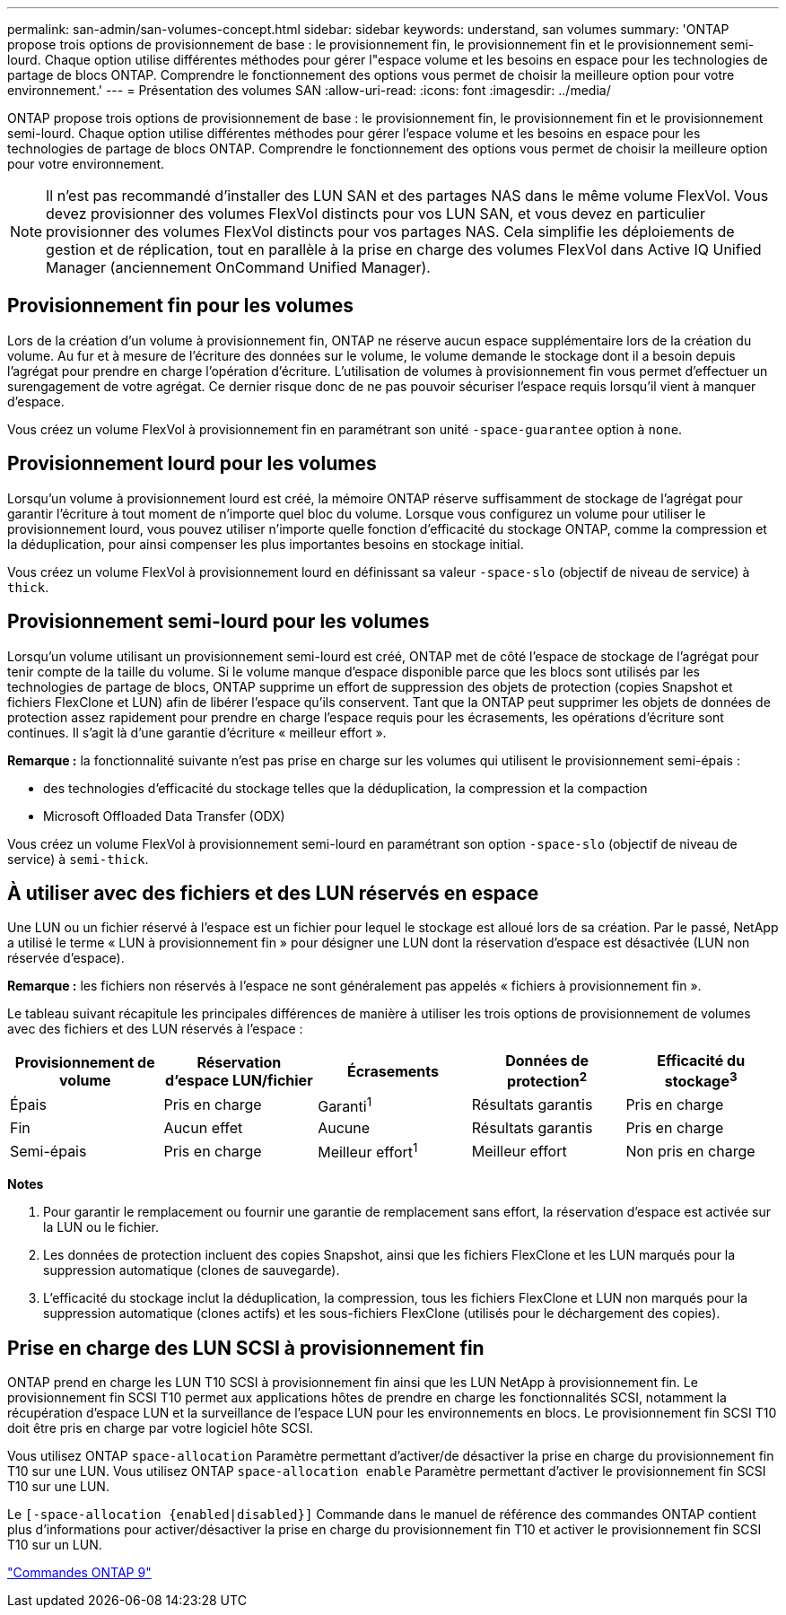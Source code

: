 ---
permalink: san-admin/san-volumes-concept.html 
sidebar: sidebar 
keywords: understand, san volumes 
summary: 'ONTAP propose trois options de provisionnement de base : le provisionnement fin, le provisionnement fin et le provisionnement semi-lourd. Chaque option utilise différentes méthodes pour gérer l"espace volume et les besoins en espace pour les technologies de partage de blocs ONTAP. Comprendre le fonctionnement des options vous permet de choisir la meilleure option pour votre environnement.' 
---
= Présentation des volumes SAN
:allow-uri-read: 
:icons: font
:imagesdir: ../media/


[role="lead"]
ONTAP propose trois options de provisionnement de base : le provisionnement fin, le provisionnement fin et le provisionnement semi-lourd. Chaque option utilise différentes méthodes pour gérer l'espace volume et les besoins en espace pour les technologies de partage de blocs ONTAP. Comprendre le fonctionnement des options vous permet de choisir la meilleure option pour votre environnement.

[NOTE]
====
Il n'est pas recommandé d'installer des LUN SAN et des partages NAS dans le même volume FlexVol. Vous devez provisionner des volumes FlexVol distincts pour vos LUN SAN, et vous devez en particulier provisionner des volumes FlexVol distincts pour vos partages NAS. Cela simplifie les déploiements de gestion et de réplication, tout en parallèle à la prise en charge des volumes FlexVol dans Active IQ Unified Manager (anciennement OnCommand Unified Manager).

====


== Provisionnement fin pour les volumes

Lors de la création d'un volume à provisionnement fin, ONTAP ne réserve aucun espace supplémentaire lors de la création du volume. Au fur et à mesure de l'écriture des données sur le volume, le volume demande le stockage dont il a besoin depuis l'agrégat pour prendre en charge l'opération d'écriture. L'utilisation de volumes à provisionnement fin vous permet d'effectuer un surengagement de votre agrégat. Ce dernier risque donc de ne pas pouvoir sécuriser l'espace requis lorsqu'il vient à manquer d'espace.

Vous créez un volume FlexVol à provisionnement fin en paramétrant son unité `-space-guarantee` option à `none`.



== Provisionnement lourd pour les volumes

Lorsqu'un volume à provisionnement lourd est créé, la mémoire ONTAP réserve suffisamment de stockage de l'agrégat pour garantir l'écriture à tout moment de n'importe quel bloc du volume. Lorsque vous configurez un volume pour utiliser le provisionnement lourd, vous pouvez utiliser n'importe quelle fonction d'efficacité du stockage ONTAP, comme la compression et la déduplication, pour ainsi compenser les plus importantes besoins en stockage initial.

Vous créez un volume FlexVol à provisionnement lourd en définissant sa valeur `-space-slo` (objectif de niveau de service) à `thick`.



== Provisionnement semi-lourd pour les volumes

Lorsqu'un volume utilisant un provisionnement semi-lourd est créé, ONTAP met de côté l'espace de stockage de l'agrégat pour tenir compte de la taille du volume. Si le volume manque d'espace disponible parce que les blocs sont utilisés par les technologies de partage de blocs, ONTAP supprime un effort de suppression des objets de protection (copies Snapshot et fichiers FlexClone et LUN) afin de libérer l'espace qu'ils conservent. Tant que la ONTAP peut supprimer les objets de données de protection assez rapidement pour prendre en charge l'espace requis pour les écrasements, les opérations d'écriture sont continues. Il s'agit là d'une garantie d'écriture « meilleur effort ».

*Remarque :* la fonctionnalité suivante n'est pas prise en charge sur les volumes qui utilisent le provisionnement semi-épais :

* des technologies d'efficacité du stockage telles que la déduplication, la compression et la compaction
* Microsoft Offloaded Data Transfer (ODX)


Vous créez un volume FlexVol à provisionnement semi-lourd en paramétrant son option `-space-slo` (objectif de niveau de service) à `semi-thick`.



== À utiliser avec des fichiers et des LUN réservés en espace

Une LUN ou un fichier réservé à l'espace est un fichier pour lequel le stockage est alloué lors de sa création. Par le passé, NetApp a utilisé le terme « LUN à provisionnement fin » pour désigner une LUN dont la réservation d'espace est désactivée (LUN non réservée d'espace).

*Remarque :* les fichiers non réservés à l'espace ne sont généralement pas appelés « fichiers à provisionnement fin ».

Le tableau suivant récapitule les principales différences de manière à utiliser les trois options de provisionnement de volumes avec des fichiers et des LUN réservés à l'espace :

[cols="5*"]
|===
| Provisionnement de volume | Réservation d'espace LUN/fichier | Écrasements | Données de protection^2^ | Efficacité du stockage^3^ 


 a| 
Épais
 a| 
Pris en charge
 a| 
Garanti^1^
 a| 
Résultats garantis
 a| 
Pris en charge



 a| 
Fin
 a| 
Aucun effet
 a| 
Aucune
 a| 
Résultats garantis
 a| 
Pris en charge



 a| 
Semi-épais
 a| 
Pris en charge
 a| 
Meilleur effort^1^
 a| 
Meilleur effort
 a| 
Non pris en charge

|===
*Notes*

. Pour garantir le remplacement ou fournir une garantie de remplacement sans effort, la réservation d'espace est activée sur la LUN ou le fichier.
. Les données de protection incluent des copies Snapshot, ainsi que les fichiers FlexClone et les LUN marqués pour la suppression automatique (clones de sauvegarde).
. L'efficacité du stockage inclut la déduplication, la compression, tous les fichiers FlexClone et LUN non marqués pour la suppression automatique (clones actifs) et les sous-fichiers FlexClone (utilisés pour le déchargement des copies).




== Prise en charge des LUN SCSI à provisionnement fin

ONTAP prend en charge les LUN T10 SCSI à provisionnement fin ainsi que les LUN NetApp à provisionnement fin. Le provisionnement fin SCSI T10 permet aux applications hôtes de prendre en charge les fonctionnalités SCSI, notamment la récupération d'espace LUN et la surveillance de l'espace LUN pour les environnements en blocs. Le provisionnement fin SCSI T10 doit être pris en charge par votre logiciel hôte SCSI.

Vous utilisez ONTAP `space-allocation` Paramètre permettant d'activer/de désactiver la prise en charge du provisionnement fin T10 sur une LUN. Vous utilisez ONTAP `space-allocation enable` Paramètre permettant d'activer le provisionnement fin SCSI T10 sur une LUN.

Le `[-space-allocation {enabled|disabled}]` Commande dans le manuel de référence des commandes ONTAP contient plus d'informations pour activer/désactiver la prise en charge du provisionnement fin T10 et activer le provisionnement fin SCSI T10 sur un LUN.

http://docs.netapp.com/ontap-9/topic/com.netapp.doc.dot-cm-cmpr/GUID-5CB10C70-AC11-41C0-8C16-B4D0DF916E9B.html["Commandes ONTAP 9"^]
